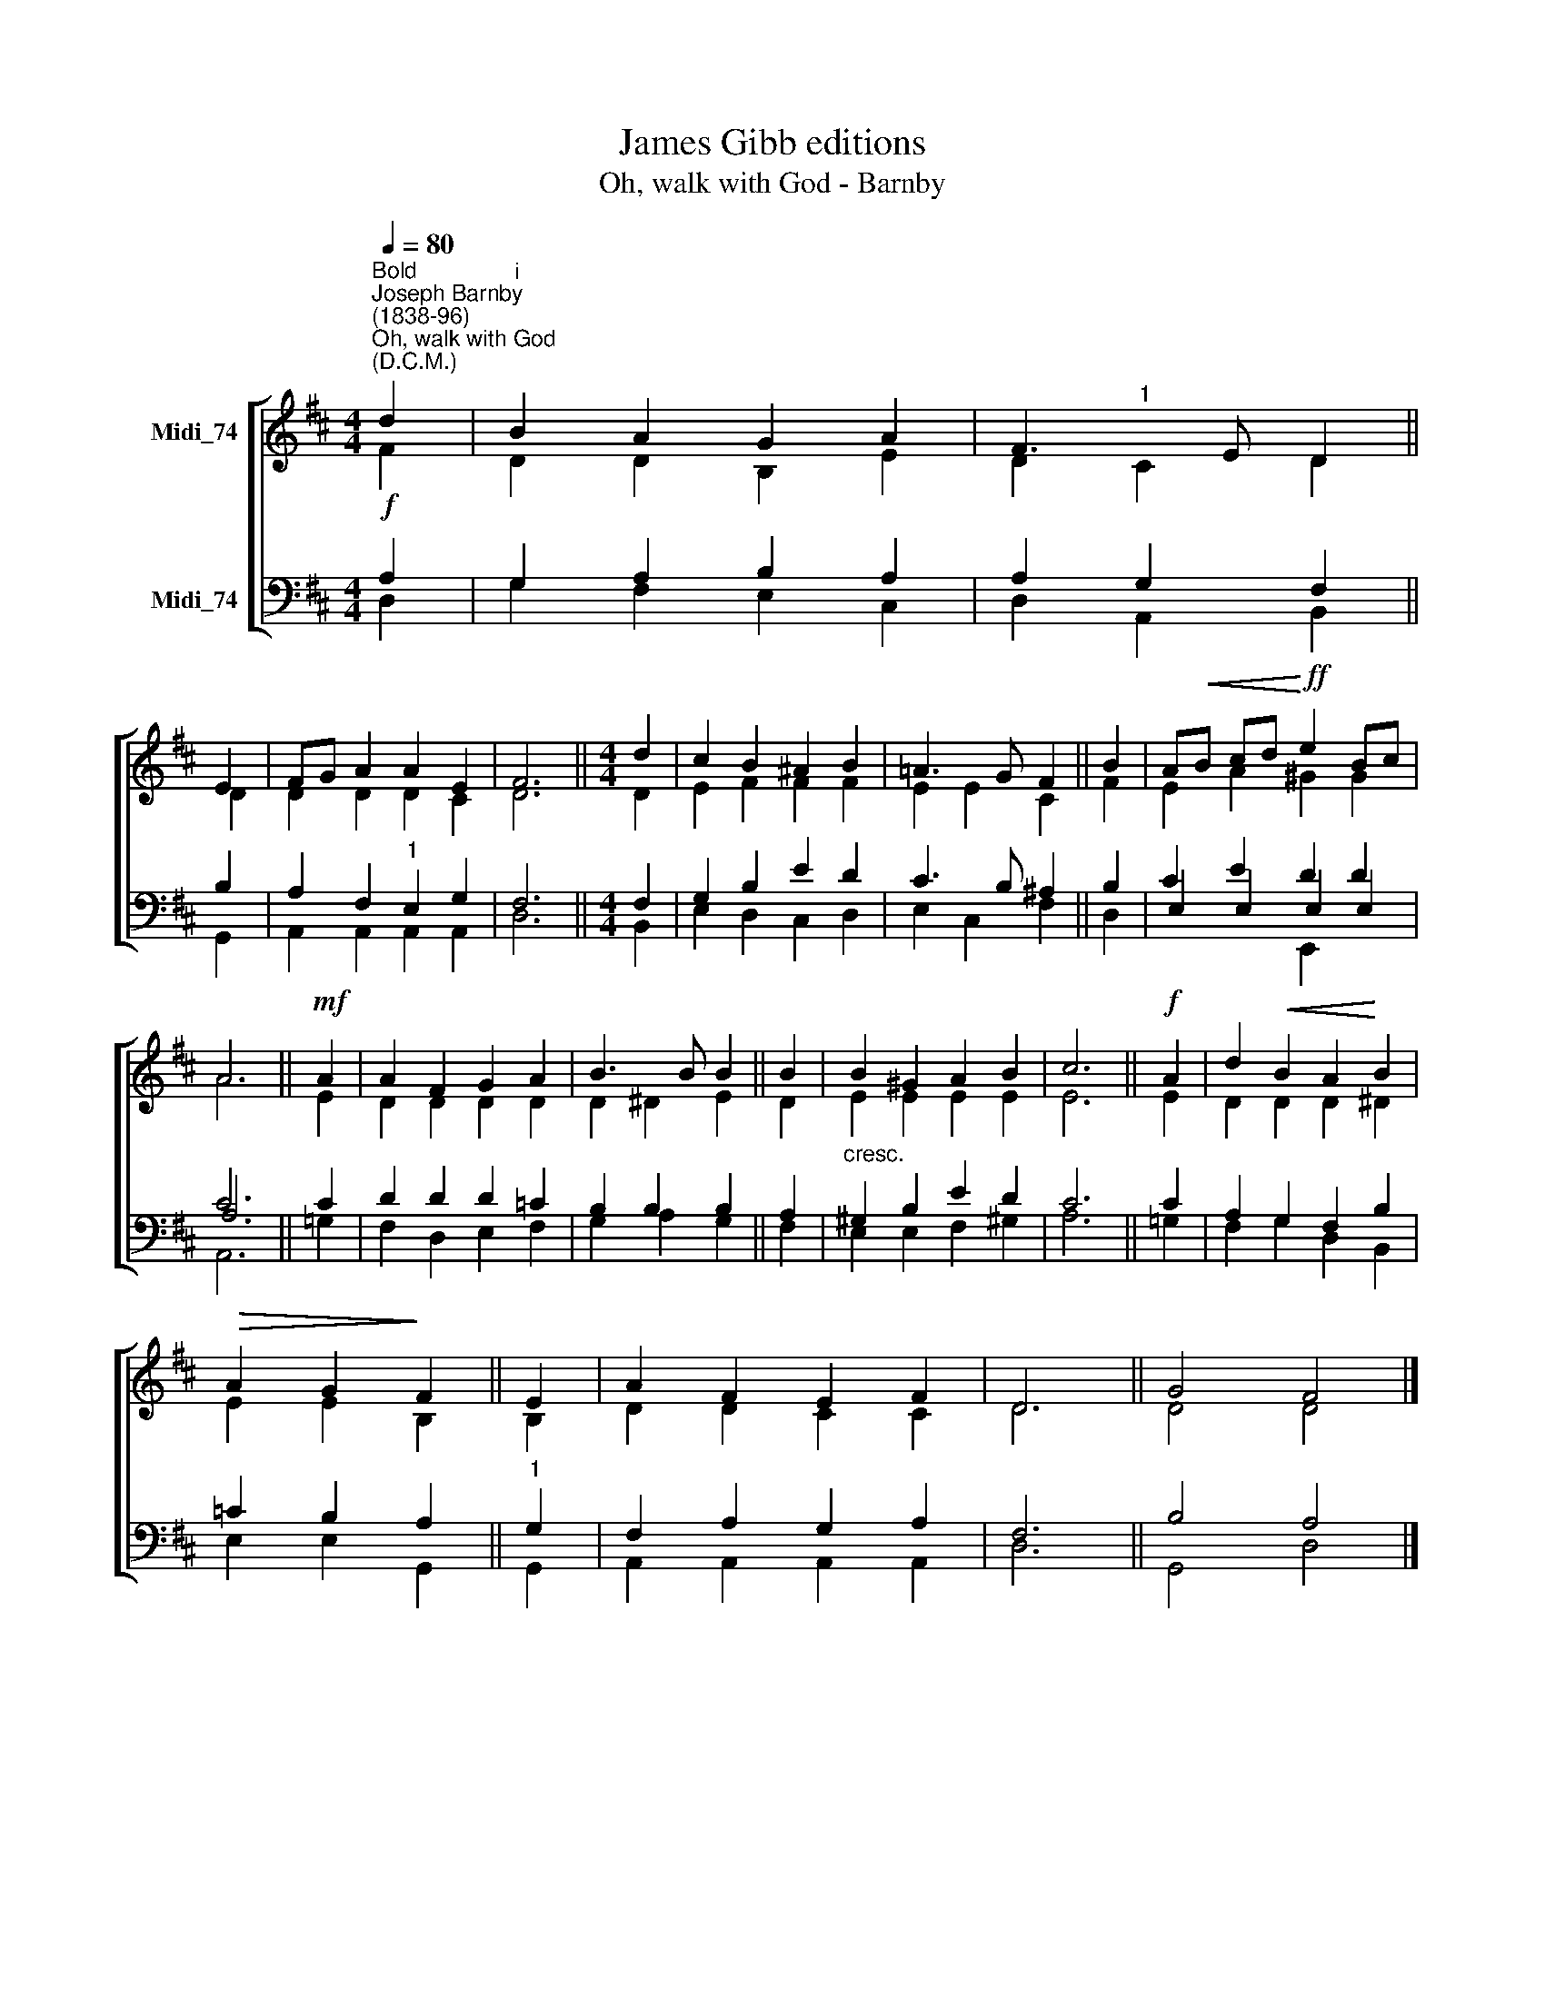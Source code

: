 X:1
T:James Gibb editions
T:Oh, walk with God - Barnby
%%score [ ( 1 2 ) ( 3 4 5 ) ]
L:1/8
Q:1/4=80
M:4/4
K:D
V:1 treble nm="Midi_74"
V:2 treble 
V:3 bass nm="Midi_74"
V:4 bass 
V:5 bass 
V:1
"^Bold""^Joseph Barnby\n(1838-96)""^Oh, walk with God""^(D.C.M.)" d2 |"^i" B2 A2 G2 A2 | F3 E D2 || %3
 E2 | FG A2 A2 E2 | F6 ||[M:4/4] d2 | c2 B2 ^A2 B2 | =A3 G F2 || B2 | A!<(!B cd!<)!!ff! e2 Bc | %11
 A6 ||!mf! A2 | A2 F2 G2 A2 | B3 B B2 || B2 | B2 ^G2 A2 B2 | c6 ||!f! A2 | d2!<(! B2 A2!<)! B2 | %20
!>(! A2 G2!>)! F2 || E2 | A2 F2 E2 F2 | D6 || G4 F4 |] %25
V:2
 F2 | D2 D2 B,2 E2 | D2"^1" C2 D2 || D2 | D2 D2 D2 C2 | D6 ||[M:4/4] D2 | E2 F2 F2 F2 | E2 E2 C2 || %9
 F2 | E2 A2 ^G2 G2 | A6 || E2 | D2 D2 D2 D2 | D2 ^D2 E2 || D2 | E2 E2 E2 E2 | E6 || E2 | %19
 D2 D2 D2 ^D2 | E2 E2 B,2 || B,2 | D2 D2 C2 C2 | D6 || D4 D4 |] %25
V:3
!f! A,2 | G,2 A,2 B,2 A,2 | A,2 G,2 F,2 || B,2 | A,2 F,2"^1" E,2 G,2 | F,6 ||[M:4/4] F,2 | %7
 G,2 B,2 E2 D2 | C3 B, ^A,2 || B,2 | C2 E2 D2 D2 | C6 || C2 | D2 D2 D2 =C2 | B,2 B,2 B,2 || A,2 | %16
"^cresc." ^G,2 B,2 E2 D2 | C6 || C2 | A,2 G,2 F,2 B,2 | =C2 B,2 A,2 ||"^1" G,2 | F,2 A,2 G,2 A,2 | %23
 F,6 || B,4 A,4 |] %25
V:4
 D,2 | G,2 F,2 E,2 C,2 | D,2 A,,2 B,,2 || G,,2 | A,,2 A,,2 A,,2 A,,2 | D,6 ||[M:4/4] B,,2 | %7
 E,2 D,2 C,2 D,2 | E,2 C,2 F,2 || D,2 | E,2 E,2 E,2 E,2 | A,6 || !courtesy!=G,2 | %13
 F,2 D,2 E,2 F,2- | G,2 A,2 G,2 || F,2 | E,2 E,2 F,2 ^G,2 | A,6 || !courtesy!=G,2 | %19
 F,2 G,2 D,2 B,,2 | E,2 E,2 G,,2 || G,,2 | A,,2 A,,2 A,,2 A,,2 | D,6 || G,,4 D,4 |] %25
V:5
 x2 | x8 | x6 || x2 | x8 | x6 ||[M:4/4] x2 | x2 x2 x2 x2 | x2 x2 x2 || x2 | x2 x2 E,,2 x2 | A,,6 || %12
 x2 | x8 | x6 || x2 | x8 | x6 || x2 | x8 | x6 || x2 | x8 | x6 || x8 |] %25

